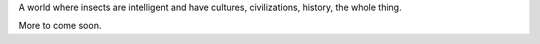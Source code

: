 .. title: index
.. slug: index
.. date: 2022-07-02 20:04:00 UTC-05:00
.. tags: 
.. category: 
.. link: 
.. description: 
.. type: text

A world where insects are intelligent and have cultures, civilizations, 
history, the whole thing.

More to come soon.
